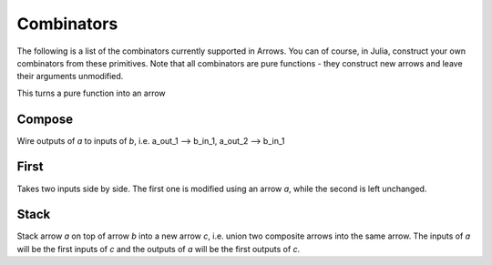 Combinators
===========

The following is a list of the combinators currently supported in Arrows.
You can of course, in Julia, construct your own combinators from these primitives.
Note that all combinators are pure functions - they construct new arrows and leave their arguments unmodified.

This turns a pure function into an arrow

.. _compose:

Compose
-------

Wire outputs of `a` to inputs of `b`, i.e. a_out_1 --> b_in_1, a_out_2 --> b_in_1

.. code-block:: julia
  compose{I1, O1I2, O2}(a::Arrow{I1,O1I2}, b::Arrow{O1I2,O2})::Arrow{I1, O2}

.. code-block:: julia
  sinarr >>> cosarr >>> sqrtarr

.. _first:

First
-----

Takes two inputs side by side. The first one is modified using an arrow `a`, while the second is left unchanged.

.. _stack:

Stack
-----

Stack arrow `a` on top of arrow `b` into a new arrow `c`, i.e. union two composite arrows into the same arrow.
The inputs of `a` will be the first inputs of `c` and the outputs of `a` will be the first outputs of `c`.

.. code-block:: julia
  stack{I1, O1, I2, O2}(a::CompositeArrow{I1,O1}, b::CompositeArrow{I2,O2})
